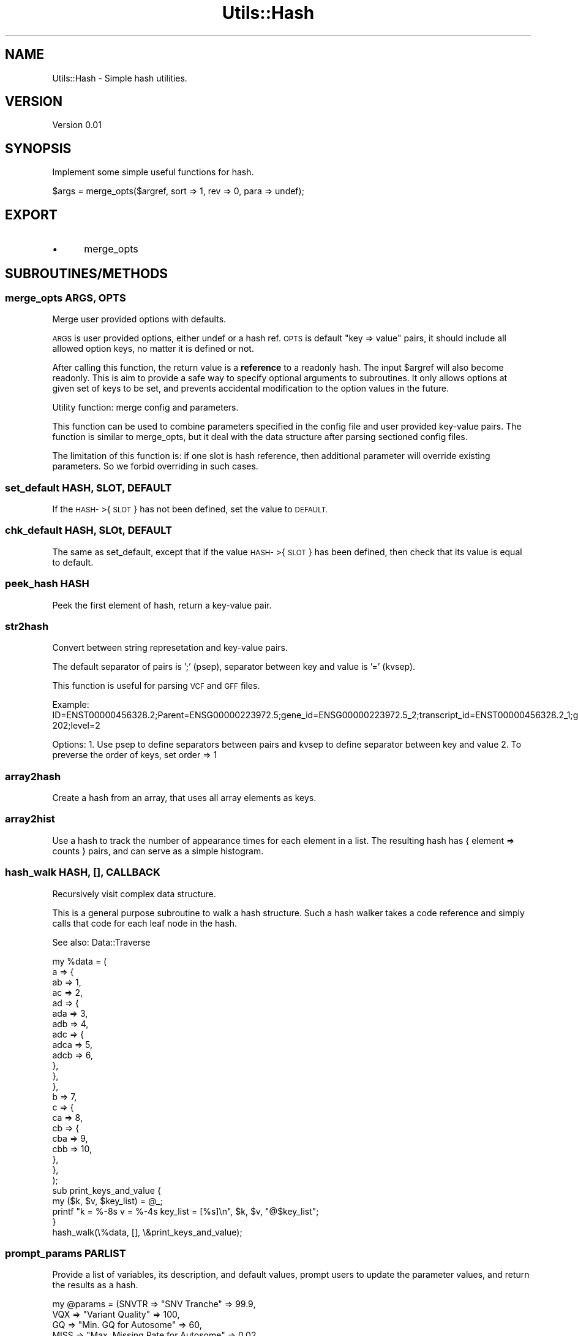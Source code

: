 .\" Automatically generated by Pod::Man 4.09 (Pod::Simple 3.35)
.\"
.\" Standard preamble:
.\" ========================================================================
.de Sp \" Vertical space (when we can't use .PP)
.if t .sp .5v
.if n .sp
..
.de Vb \" Begin verbatim text
.ft CW
.nf
.ne \\$1
..
.de Ve \" End verbatim text
.ft R
.fi
..
.\" Set up some character translations and predefined strings.  \*(-- will
.\" give an unbreakable dash, \*(PI will give pi, \*(L" will give a left
.\" double quote, and \*(R" will give a right double quote.  \*(C+ will
.\" give a nicer C++.  Capital omega is used to do unbreakable dashes and
.\" therefore won't be available.  \*(C` and \*(C' expand to `' in nroff,
.\" nothing in troff, for use with C<>.
.tr \(*W-
.ds C+ C\v'-.1v'\h'-1p'\s-2+\h'-1p'+\s0\v'.1v'\h'-1p'
.ie n \{\
.    ds -- \(*W-
.    ds PI pi
.    if (\n(.H=4u)&(1m=24u) .ds -- \(*W\h'-12u'\(*W\h'-12u'-\" diablo 10 pitch
.    if (\n(.H=4u)&(1m=20u) .ds -- \(*W\h'-12u'\(*W\h'-8u'-\"  diablo 12 pitch
.    ds L" ""
.    ds R" ""
.    ds C` ""
.    ds C' ""
'br\}
.el\{\
.    ds -- \|\(em\|
.    ds PI \(*p
.    ds L" ``
.    ds R" ''
.    ds C`
.    ds C'
'br\}
.\"
.\" Escape single quotes in literal strings from groff's Unicode transform.
.ie \n(.g .ds Aq \(aq
.el       .ds Aq '
.\"
.\" If the F register is >0, we'll generate index entries on stderr for
.\" titles (.TH), headers (.SH), subsections (.SS), items (.Ip), and index
.\" entries marked with X<> in POD.  Of course, you'll have to process the
.\" output yourself in some meaningful fashion.
.\"
.\" Avoid warning from groff about undefined register 'F'.
.de IX
..
.if !\nF .nr F 0
.if \nF>0 \{\
.    de IX
.    tm Index:\\$1\t\\n%\t"\\$2"
..
.    if !\nF==2 \{\
.        nr % 0
.        nr F 2
.    \}
.\}
.\"
.\" Accent mark definitions (@(#)ms.acc 1.5 88/02/08 SMI; from UCB 4.2).
.\" Fear.  Run.  Save yourself.  No user-serviceable parts.
.    \" fudge factors for nroff and troff
.if n \{\
.    ds #H 0
.    ds #V .8m
.    ds #F .3m
.    ds #[ \f1
.    ds #] \fP
.\}
.if t \{\
.    ds #H ((1u-(\\\\n(.fu%2u))*.13m)
.    ds #V .6m
.    ds #F 0
.    ds #[ \&
.    ds #] \&
.\}
.    \" simple accents for nroff and troff
.if n \{\
.    ds ' \&
.    ds ` \&
.    ds ^ \&
.    ds , \&
.    ds ~ ~
.    ds /
.\}
.if t \{\
.    ds ' \\k:\h'-(\\n(.wu*8/10-\*(#H)'\'\h"|\\n:u"
.    ds ` \\k:\h'-(\\n(.wu*8/10-\*(#H)'\`\h'|\\n:u'
.    ds ^ \\k:\h'-(\\n(.wu*10/11-\*(#H)'^\h'|\\n:u'
.    ds , \\k:\h'-(\\n(.wu*8/10)',\h'|\\n:u'
.    ds ~ \\k:\h'-(\\n(.wu-\*(#H-.1m)'~\h'|\\n:u'
.    ds / \\k:\h'-(\\n(.wu*8/10-\*(#H)'\z\(sl\h'|\\n:u'
.\}
.    \" troff and (daisy-wheel) nroff accents
.ds : \\k:\h'-(\\n(.wu*8/10-\*(#H+.1m+\*(#F)'\v'-\*(#V'\z.\h'.2m+\*(#F'.\h'|\\n:u'\v'\*(#V'
.ds 8 \h'\*(#H'\(*b\h'-\*(#H'
.ds o \\k:\h'-(\\n(.wu+\w'\(de'u-\*(#H)/2u'\v'-.3n'\*(#[\z\(de\v'.3n'\h'|\\n:u'\*(#]
.ds d- \h'\*(#H'\(pd\h'-\w'~'u'\v'-.25m'\f2\(hy\fP\v'.25m'\h'-\*(#H'
.ds D- D\\k:\h'-\w'D'u'\v'-.11m'\z\(hy\v'.11m'\h'|\\n:u'
.ds th \*(#[\v'.3m'\s+1I\s-1\v'-.3m'\h'-(\w'I'u*2/3)'\s-1o\s+1\*(#]
.ds Th \*(#[\s+2I\s-2\h'-\w'I'u*3/5'\v'-.3m'o\v'.3m'\*(#]
.ds ae a\h'-(\w'a'u*4/10)'e
.ds Ae A\h'-(\w'A'u*4/10)'E
.    \" corrections for vroff
.if v .ds ~ \\k:\h'-(\\n(.wu*9/10-\*(#H)'\s-2\u~\d\s+2\h'|\\n:u'
.if v .ds ^ \\k:\h'-(\\n(.wu*10/11-\*(#H)'\v'-.4m'^\v'.4m'\h'|\\n:u'
.    \" for low resolution devices (crt and lpr)
.if \n(.H>23 .if \n(.V>19 \
\{\
.    ds : e
.    ds 8 ss
.    ds o a
.    ds d- d\h'-1'\(ga
.    ds D- D\h'-1'\(hy
.    ds th \o'bp'
.    ds Th \o'LP'
.    ds ae ae
.    ds Ae AE
.\}
.rm #[ #] #H #V #F C
.\" ========================================================================
.\"
.IX Title "Utils::Hash 3"
.TH Utils::Hash 3 "2020-08-01" "perl v5.26.1" "User Contributed Perl Documentation"
.\" For nroff, turn off justification.  Always turn off hyphenation; it makes
.\" way too many mistakes in technical documents.
.if n .ad l
.nh
.SH "NAME"
Utils::Hash \- Simple hash utilities.
.SH "VERSION"
.IX Header "VERSION"
Version 0.01
.SH "SYNOPSIS"
.IX Header "SYNOPSIS"
Implement some simple useful functions for hash.
.PP
.Vb 1
\&        $args = merge_opts($argref, sort => 1, rev => 0, para => undef);
.Ve
.SH "EXPORT"
.IX Header "EXPORT"
.IP "\(bu" 5
merge_opts
.SH "SUBROUTINES/METHODS"
.IX Header "SUBROUTINES/METHODS"
.SS "merge_opts \s-1ARGS, OPTS\s0"
.IX Subsection "merge_opts ARGS, OPTS"
Merge user provided options with defaults.
.PP
\&\s-1ARGS\s0 is user provided options, either undef or a hash ref.
\&\s-1OPTS\s0 is default \*(L"key => value\*(R" pairs, it should include all allowed
option keys, no matter it is defined or not.
.PP
After calling this function, the return value is a \fBreference\fR to a readonly hash.
The input \f(CW$argref\fR will also become readonly. This is aim to provide a safe way to
specify optional arguments to subroutines. It only allows options at given set
of keys to be set, and prevents accidental modification to the option values in 
the future.
.PP
Utility function: merge config and parameters.
.PP
This function can be used to combine parameters specified in the config file
and user provided key-value pairs. The function is similar to merge_opts,
but it deal with the data structure after parsing sectioned config files.
.PP
The limitation of this function is: if one slot is hash reference,
then additional parameter will override existing parameters. So we forbid
overriding in such cases.
.SS "set_default \s-1HASH, SLOT, DEFAULT\s0"
.IX Subsection "set_default HASH, SLOT, DEFAULT"
If the \s-1HASH\-\s0>{\s-1SLOT\s0} has not been defined, set the value to \s-1DEFAULT.\s0
.SS "chk_default \s-1HASH,\s0 SLOt, \s-1DEFAULT\s0"
.IX Subsection "chk_default HASH, SLOt, DEFAULT"
The same as set_default, except that if the value \s-1HASH\-\s0>{\s-1SLOT\s0} has been defined,
then check that its value is equal to default.
.SS "peek_hash \s-1HASH\s0"
.IX Subsection "peek_hash HASH"
Peek the first element of hash, return a key-value pair.
.SS "str2hash"
.IX Subsection "str2hash"
Convert between string represetation and key-value pairs.
.PP
The default separator of pairs is ';' (psep), separator between key and value is '=' (kvsep).
.PP
This function is useful for parsing \s-1VCF\s0 and \s-1GFF\s0 files.
.PP
Example: ID=ENST00000456328.2;Parent=ENSG00000223972.5;gene_id=ENSG00000223972.5_2;transcript_id=ENST00000456328.2_1;gene_type=transcribed_unprocessed_pseudogene;gene_name=DDX11L1;transcript_type=processed_transcript;transcript_name=DDX11L1\-202;level=2
.PP
Options: 
1. Use psep to define separators between pairs and kvsep to define separator between key and value
2. To preverse the order of keys, set order => 1
.SS "array2hash"
.IX Subsection "array2hash"
Create a hash from an array, that uses all array elements as keys.
.SS "array2hist"
.IX Subsection "array2hist"
Use a hash to track the number of appearance times for each element in a list.
The resulting hash has { element => counts } pairs, and can serve as a simple histogram.
.SS "hash_walk \s-1HASH,\s0 [], \s-1CALLBACK\s0"
.IX Subsection "hash_walk HASH, [], CALLBACK"
Recursively visit complex data structure.
.PP
This is a general purpose subroutine to walk a hash structure. Such a hash walker
takes a code reference and simply calls that code for each leaf node in the hash.
.PP
See also: Data::Traverse
.PP
.Vb 10
\&  my %data = (
\&    a => {
\&        ab => 1,
\&        ac => 2,
\&        ad => {
\&            ada => 3,
\&            adb => 4,
\&            adc => {
\&                adca => 5,
\&                adcb => 6,
\&            },
\&        },
\&    },
\&    b => 7,
\&    c => {
\&        ca => 8,
\&        cb => {
\&            cba => 9,
\&            cbb => 10,
\&        },
\&    },
\&  );
\&
\&  sub print_keys_and_value {
\&    my ($k, $v, $key_list) = @_;
\&    printf "k = %\-8s  v = %\-4s  key_list = [%s]\en", $k, $v, "@$key_list";
\&  }
\&
\&  hash_walk(\e%data, [], \e&print_keys_and_value);
.Ve
.SS "prompt_params \s-1PARLIST\s0"
.IX Subsection "prompt_params PARLIST"
Provide a list of variables, its description, and default values,
prompt users to update the parameter values, and return the results
as a hash.
.PP
.Vb 9
\&  my @params = (SNVTR => "SNV Tranche" => 99.9, 
\&    VQX => "Variant Quality" => 100,
\&    GQ  => "Min. GQ for Autosome" => 60,
\&    MISS => "Max. Missing Rate for Autosome" => 0.02,
\&    HWE => "P\-value Threshold for HWE\-test for Autosome" => 1.0e\-5,
\&    VQX => "Variant Quality for chrX" => 100,
\&    GQX => "Min. GQ for chrX" => 40,
\&    MISSX => "Max. Missing Rate for chrX" => 0.03,
\&    HWEX => "P\-value Threshold for HWE for chrX" => 1.0e\-4);
\&
\&  my %conf = accept_prompt(@params);
.Ve
.SH "AUTHOR"
.IX Header "AUTHOR"
Xueya Zhou, \f(CW\*(C`<xueyazhou at gmail.com>\*(C'\fR
.SH "BUGS"
.IX Header "BUGS"
Please report any bugs or feature requests to \f(CW\*(C`bug\-utils at rt.cpan.org\*(C'\fR, or through
the web interface at <http://rt.cpan.org/NoAuth/ReportBug.html?Queue=Utils>.  I will be notified, and then you'll
automatically be notified of progress on your bug as I make changes.
.SH "SUPPORT"
.IX Header "SUPPORT"
You can find documentation for this module with the perldoc command.
.PP
.Vb 1
\&    perldoc Utils::Hash
.Ve
.PP
You can also look for information at:
.IP "\(bu" 4
\&\s-1RT: CPAN\s0's request tracker (report bugs here)
.Sp
<http://rt.cpan.org/NoAuth/Bugs.html?Dist=Utils>
.IP "\(bu" 4
AnnoCPAN: Annotated \s-1CPAN\s0 documentation
.Sp
<http://annocpan.org/dist/Utils>
.IP "\(bu" 4
\&\s-1CPAN\s0 Ratings
.Sp
<http://cpanratings.perl.org/d/Utils>
.IP "\(bu" 4
Search \s-1CPAN\s0
.Sp
<http://search.cpan.org/dist/Utils/>
.SH "LICENSE AND COPYRIGHT"
.IX Header "LICENSE AND COPYRIGHT"
Copyright 2018 Xueya Zhou.
.PP
This program is free software; you can redistribute it and/or modify it
under the terms of the the Artistic License (1.0). You may obtain a
copy of the full license at:
.PP
<http://www.perlfoundation.org/artistic_license_1_0>
.PP
Aggregation of this Package with a commercial distribution is always
permitted provided that the use of this Package is embedded; that is,
when no overt attempt is made to make this Package's interfaces visible
to the end user of the commercial distribution. Such use shall not be
construed as a distribution of this Package.
.PP
The name of the Copyright Holder may not be used to endorse or promote
products derived from this software without specific prior written
permission.
.PP
\&\s-1THIS PACKAGE IS PROVIDED \*(L"AS IS\*(R" AND WITHOUT ANY EXPRESS OR IMPLIED
WARRANTIES, INCLUDING, WITHOUT LIMITATION, THE IMPLIED WARRANTIES OF
MERCHANTIBILITY AND FITNESS FOR A PARTICULAR PURPOSE.\s0
.SH "POD ERRORS"
.IX Header "POD ERRORS"
Hey! \fBThe above document had some coding errors, which are explained below:\fR
.IP "Around line 80:" 4
.IX Item "Around line 80:"
Unknown directive: =head
